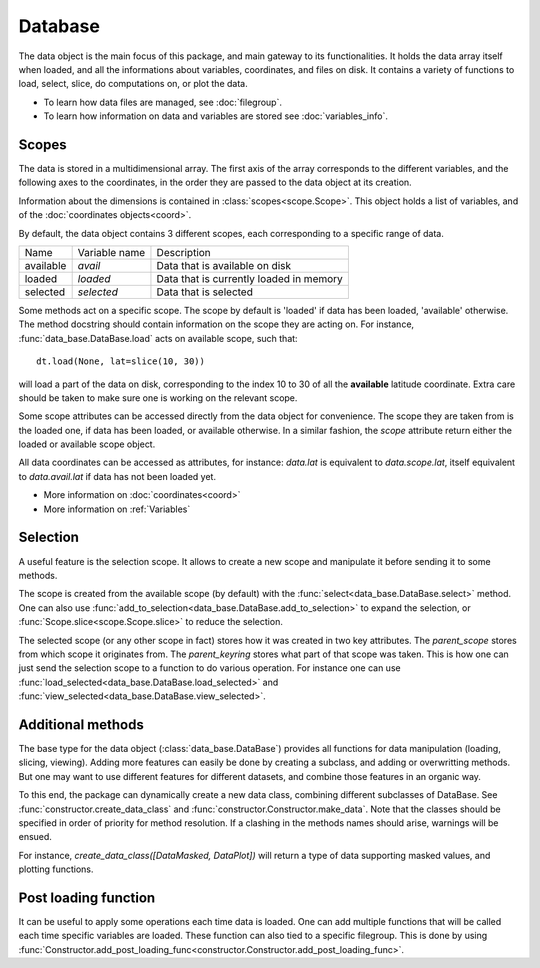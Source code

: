 
.. currentmodule :: data_loader


Database
========

The data object is the main focus of this package,
and main gateway to its functionalities.
It holds the data array itself when loaded, and all the informations
about variables, coordinates, and files on disk.
It contains a variety of functions to load, select, slice,
do computations on, or plot the data.

* To learn how data files are managed, see :doc:`filegroup`.
* To learn how information on data and variables are stored see
  :doc:`variables_info`.


Scopes
------

The data is stored in a multidimensional array.
The first axis of the array corresponds to the different variables,
and the following axes to the coordinates, in the order they are
passed to the data object at its creation.

Information about the dimensions is contained in
:class:`scopes<scope.Scope>`.
This object holds a list of variables, and of the
:doc:`coordinates objects<coord>`.

By default, the data object contains 3 different scopes,
each corresponding to a specific range of data.

+-----------+----------------+------------------------+
|Name       |Variable name   |Description             |
+-----------+----------------+------------------------+
|available  |`avail`         |Data that is available  |
|           |                |on disk                 |
+-----------+----------------+------------------------+
|loaded     |`loaded`        |Data that is currently  |
|           |                |loaded in memory        |
+-----------+----------------+------------------------+
|selected   |`selected`      |Data that is selected   |
+-----------+----------------+------------------------+

Some methods act on a specific scope. The scope by default is
'loaded' if data has been loaded, 'available' otherwise.
The method docstring should contain
information on the scope they are acting on.
For instance,
:func:`data_base.DataBase.load`
acts on available scope, such that::

  dt.load(None, lat=slice(10, 30))

will load a part of the data on disk, corresponding to the index
10 to 30 of all the **available** latitude coordinate.
Extra care should be taken to make sure one is working on
the relevant scope.

Some scope attributes can be accessed directly from
the data object for convenience.
The scope they are taken from is the loaded one, if data
has been loaded, or available otherwise.
In a similar fashion, the `scope` attribute return either the
loaded or available scope object.

All data coordinates can be accessed as attributes, for
instance: `data.lat` is equivalent to `data.scope.lat`,
itself equivalent to `data.avail.lat` if data has not
been loaded yet.


* More information on :doc:`coordinates<coord>`
* More information on :ref:`Variables`


Selection
---------

A useful feature is the selection scope. It allows to create
a new scope and manipulate it before sending it to some methods.

The scope is created from the available scope (by default) with the
:func:`select<data_base.DataBase.select>` method.
One can also use :func:`add_to_selection<data_base.DataBase.add_to_selection>`
to expand the selection, or
:func:`Scope.slice<scope.Scope.slice>` to reduce the selection.

The selected scope (or any other scope in fact) stores how it was created in two
key attributes.
The `parent_scope` stores from which scope it originates from.
The `parent_keyring` stores what part of that scope was taken.
This is how one can just send the selection scope to a function to
do various operation.
For instance one can use :func:`load_selected<data_base.DataBase.load_selected>`
and :func:`view_selected<data_base.DataBase.view_selected>`.


Additional methods
------------------

The base type for the data object
(:class:`data_base.DataBase`)
provides all functions for data manipulation (loading,
slicing, viewing).
Adding more features can easily be done by creating a subclass, and adding
or overwritting methods.
But one may want to use different features for different datasets, and
combine those features in an organic way.

To this end, the package can dynamically create a new data class, combining
different subclasses of DataBase.
See
:func:`constructor.create_data_class` and
:func:`constructor.Constructor.make_data`.
Note that the classes should be specified in order of priority for method
resolution.
If a clashing in the methods names should arise, warnings will be ensued.

For instance, `create_data_class([DataMasked, DataPlot])` will
return a type of data supporting masked values, and plotting functions.


Post loading function
---------------------

It can be useful to apply some operations each time data is loaded.
One can add multiple functions that will be called each time specific variables
are loaded. These function can also tied to a specific filegroup.
This is done by using
:func:`Constructor.add_post_loading_func<constructor.Constructor.add_post_loading_func>`.
